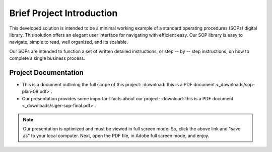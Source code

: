 ###########################
Brief Project Introduction 
###########################
This developed solution is intended to be a minimal working example of a standard operating procedures (SOPs) digital library. This solution offers an elegant user interface for navigating with efficient easy. Our SOP library is easy to navigate, simple to read, well organized, and its scalable. 

Our SOPs are intended to function a set of written detailed instructions, or step -- by -- step instructions, 
on how to complete a single business process.


**********************
Project Documentation
**********************

* This is a document outlining the full scope of this project: :download:`this is a PDF document <_downloads/sop-plan-09.pdf>`.

* Our presentation provides some important facts about our project: :download:`this is a PDF document <_downloads/siger-sop-final.pdf>`.

.. note:: 

   Our presentation is optimized and must be viewed in full screen mode. So, click the above link and "save as" to your local computer. Next, open the PDF file, in Adobe full screen mode, and enjoy.  
 
